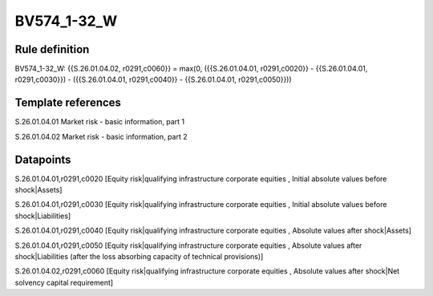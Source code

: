 ============
BV574_1-32_W
============

Rule definition
---------------

BV574_1-32_W: {{S.26.01.04.02, r0291,c0060}} = max(0, ({{S.26.01.04.01, r0291,c0020}} - {{S.26.01.04.01, r0291,c0030}}) - ({{S.26.01.04.01, r0291,c0040}} - {{S.26.01.04.01, r0291,c0050}}))


Template references
-------------------

S.26.01.04.01 Market risk - basic information, part 1

S.26.01.04.02 Market risk - basic information, part 2


Datapoints
----------

S.26.01.04.01,r0291,c0020 [Equity risk|qualifying infrastructure corporate equities , Initial absolute values before shock|Assets]

S.26.01.04.01,r0291,c0030 [Equity risk|qualifying infrastructure corporate equities , Initial absolute values before shock|Liabilities]

S.26.01.04.01,r0291,c0040 [Equity risk|qualifying infrastructure corporate equities , Absolute values after shock|Assets]

S.26.01.04.01,r0291,c0050 [Equity risk|qualifying infrastructure corporate equities , Absolute values after shock|Liabilities (after the loss absorbing capacity of technical provisions)]

S.26.01.04.02,r0291,c0060 [Equity risk|qualifying infrastructure corporate equities , Absolute values after shock|Net solvency capital requirement]



